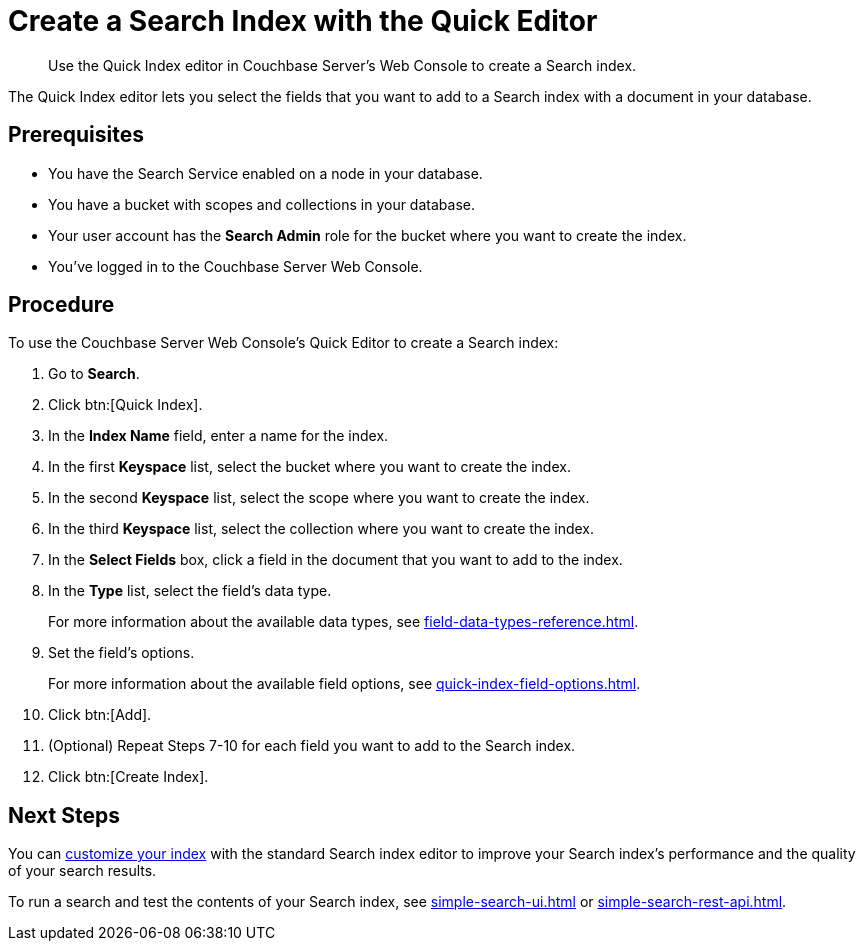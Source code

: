 = Create a Search Index with the Quick Editor 
:page-topic-type: guide
:description: Use the Quick Index editor in Couchbase Server's Web Console to create a Search index.

[abstract]
{description}

The Quick Index editor lets you select the fields that you want to add to a Search index with a document in your database.

== Prerequisites 

* You have the Search Service enabled on a node in your database. 

* You have a bucket with scopes and collections in your database. 

* Your user account has the *Search Admin* role for the bucket where you want to create the index. 

* You've logged in to the Couchbase Server Web Console. 

== Procedure 

To use the Couchbase Server Web Console's Quick Editor to create a Search index:

. Go to *Search*. 
. Click btn:[Quick Index].
. In the *Index Name* field, enter a name for the index. 
. In the first *Keyspace* list, select the bucket where you want to create the index. 
. In the second *Keyspace* list, select the scope where you want to create the index. 
. In the third *Keyspace* list, select the collection where you want to create the index. 
. In the *Select Fields* box, click a field in the document that you want to add to the index. 
. In the *Type* list, select the field's data type. 
+
For more information about the available data types, see xref:field-data-types-reference.adoc[].
. Set the field's options. 
+
For more information about the available field options, see xref:quick-index-field-options.adoc[].
. Click btn:[Add]. 
. (Optional) Repeat Steps 7-10 for each field you want to add to the Search index. 
. Click btn:[Create Index].  

== Next Steps 

You can xref:customize-index.adoc[customize your index] with the standard Search index editor to improve your Search index's performance and the quality of your search results. 

To run a search and test the contents of your Search index, see xref:simple-search-ui.adoc[] or xref:simple-search-rest-api.adoc[].